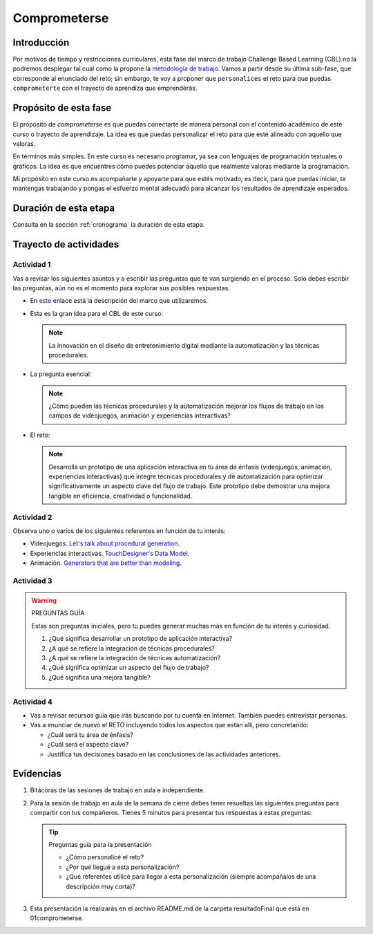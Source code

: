 Comprometerse
================

Introducción
--------------

Por motivos de tiempo y restricciones curriculares, esta fase del marco de 
trabajo Challenge Based Learning (CBL) no la podremos desplegar tal cual 
como la propone la `metodología de trabajo <https://www.challengebasedlearning.org/framework/>`__. 
Vamos a partir desde su última sub-fase, que corresponde al enunciado del reto; 
sin embargo, te voy a proponer que ``personalices`` el reto para que puedas ``comprometerte`` 
con el trayecto de aprendiza que emprenderás.

Propósito de esta fase 
-----------------------

El propósito de `comprometerse` es que puedas conectarte de manera personal con 
el contenido académico de este curso o trayecto de aprendizaje. La idea es que 
puedas personalizar el reto para que esté alineado con aquello que valoras.

En términos más simples. En este curso es necesario programar, ya sea con lenguajes 
de programación textuales o gráficos. La idea es que encuentres cómo puedes 
potenciar aquello que realmente valoras mediante la programación.

Mi propósito en este curso es acompañarte y apoyarte para que estés motivado, es decir, 
para que puedas iniciar, te mantengas trabajando y pongas el esfuerzo mental adecuado 
para alcanzar los resultados de aprendizaje esperados.

Duración de esta etapa 
-----------------------

Consulta en la sección :ref:`cronograma` la duración de esta etapa.


Trayecto de actividades
-------------------------

Actividad 1
*************

Vas a revisar los siguientes asuntos y a escribir las preguntas que te van surgiendo 
en el proceso. Solo debes escribir las preguntas, aún no es el momento para explorar 
sus posibles respuestas.

* En `este <https://www.challengebasedlearning.org/framework/>`__ enlace está la descripción 
  del marco que utilizaremos.
* Esta es la gran idea para el CBL de este curso: 

  .. note::
    La innovación en el diseño de entretenimiento digital mediante la automatización y las 
    técnicas procedurales.

* La pregunta esencial:

  .. note::
    ¿Cómo pueden las técnicas procedurales y la automatización mejorar los flujos de trabajo 
    en los campos de videojuegos, animación y experiencias interactivas?

* El reto:

  .. note::
    Desarrolla un prototipo de una aplicación interactiva en tu área de énfasis
    (videojuegos, animación, experiencias interactivas) que integre técnicas procedurales y de 
    automatización para optimizar significativamente un aspecto clave del flujo de trabajo. 
    Este prototipo debe demostrar una mejora tangible en eficiencia, creatividad o funcionalidad.

Actividad 2
************

Observa uno o varios de los siguientes referentes en función de tu interés:

* Videojuegos. `Let's talk about procedural generation <https://youtu.be/tyMrRW-Li_I?si=9YZ8PQ7A13f720hu>`__.
* Experiencias interactivas. `TouchDesigner's Data Model <https://youtu.be/Xvg8z_d6ZJU?si=p9amq1bLUKldDCDy>`__.
* Animación. `Generators that are better than modeling <https://youtu.be/VafOL4tY1xE?si=uchBe351Hf4voeg2>`__.

Actividad 3
*************

.. warning::
  PREGUNTAS GUÍA

  Estas son preguntas iniciales, pero tu puedes generar muchas más en función 
  de tu interés y curiosidad.

  #. ¿Qué significa desarrollar un prototipo de aplicación interactiva?
  #. ¿A qué se refiere la integración de técnicas procedurales?
  #. ¿A qué se refiere la integración de técnicas automatización?
  #. ¿Qué significa optimizar un aspecto del flujo de trabajo?
  #. ¿Qué significa una mejora tangible?

Actividad 4
*************

* Vas a revisar recursos guía que irás buscando por tu cuenta en Internet. También 
  puedes entrevistar personas.
* Vas a enunciar de nuevo el RETO incluyendo todos los aspectos que están allí, pero 
  concretando:

  * ¿Cuál será tu área de énfasis?
  * ¿Cuál será el aspecto clave?
  * Justifica tus decisiones basado en las conclusiones de las actividades anteriores.

Evidencias
-------------

#. Bitácoras de las sesiones de trabajo en aula e independiente. 
#. Para la sesión de trabajo en aula de la semana de cierre debes tener resueltas 
   las siguientes preguntas para compartir con tus compañeros. Tienes 5 minutos para presentar 
   tus respuestas a estas preguntas:
   
   .. tip:: Preguntas guía para la presentación

      * ¿Cómo personalicé el reto?
      * ¿Por qué llegué a esta personalización?
      * ¿Qué referentes utilicé para llegar a esta personalización (siempre acompáñalos de
        una descripción muy corta)?

#. Esta presentación la realizarás en el archivo README.md de la carpeta resultadoFinal que está en 01comprometerse. 

